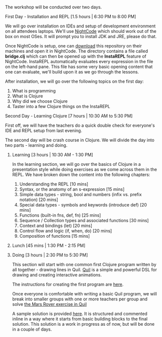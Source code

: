 The workshop will be conducted over two days.

**** First Day - Installation and REPL [1.5 hours | 6:30 PM to 8:00 PM]

We will go over installation on IDEs and setup of development
environment on all attendees laptops. We'll use [[https://sekao.net/nightcode][NightCode]] which should
work out of the box on most OSes. It will prompt you to install JDK
and JRE, please do that.

Once NightCode is setup, one can [[https://github.com/nid90/clojurebridge-blr/archive/master.zip][download]] this repository on their
machines and open it in NightCode. The directory contains a file
called *bridge.clj* which can then be opened up with the *InstaREPL*
feature of NightCode. InstaREPL automatically evaluates every
expression in the file on the left-hand pane. This file has some very
basic opening content that one can evaluate, we'll build upon it as we
go through the lessons.

After installation, we will go over the following topics on the first day:
1. What is programming
2. What is Clojure
3. Why did we choose Clojure
4. Taster into a few Clojure things on the InstaREPL

**** Second Day - Learning Clojure [7 hours | 10:30 AM to 5:30 PM]

First off, we will have the teachers do a quick double check for everyone's IDE and REPL setup from last evening.

The second day will be crash course in Clojure. We will divide the day into two parts - learning and doing.

***** Learning [3 hours | 10:30 AM - 1:30 PM]
In the learning section, we will go over the basics of Clojure in a presentation style while doing exercises as we come across them in the REPL. We have broken down the content into the following chapters:
1. Understanding the REPL [10 mins]
2. Syntax, or the anatomy of an s-expression [15 mins]
3. Simple data types - string, bool and numbers (infix vs. prefix notation) [20 mins]
4. Special data types - symbols and keywords (introduce def) [20 mins]
5. Functions (built-in fns, def, fn) [25 mins]
6. Sequence / Collection types and associated functions [30 mins]
7. Context and bindings (let) [20 mins]
8. Control flow and logic (if, when, do) [20 mins]
9. Composition of functions [15 mins]

***** Lunch [45 mins | 1:30 PM - 2:15 PM]

***** Doing [3 hours | 2:30 PM to 5:30 PM]
This section will start with one common first Clojure program written by all together - drawing lines in Quil.
[[https://github.com/quil/quil][Quil]] is a simple and powerful DSL for drawing and creating interactive animations.

The instructions for creating the first program are [[https://github.com/ClojureBridge/drawing/blob/master/curriculum/first-program.md][here]].

Once everyone is comfortable with writing a basic Quil program, we will break into smaller groups with one or more teachers per group and solve [[https://gist.github.com/kitallis/9ba1947cb4628ff9f834ad13618c3746][the Mars Rover exercise in Quil]]

A sample solution is provided [[https://github.com/nid90/clojurebridge-blr/tree/master/mars-rover][here]]. It is structured and commented inline in a way where it starts from basic building blocks to the final solution. This solution is a work in progress as of now, but will be done in a couple of days.
